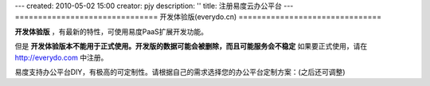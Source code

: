 ---
created: 2010-05-02 15:00
creator: pjy
description: ''
title: 注册易度云办公平台
---
===============================
开发体验版(everydo.cn)
===============================

**开发体验版** ，有最新的特性，可使用易度PaaS扩展开发功能。

但是 **开发体验版本不能用于正式使用。开发版的数据可能会被删除，而且可能服务会不稳定** 如果要正式使用，请在 http://everydo.com 中注册。

易度支持办公平台DIY，有极高的可定制性。请根据自己的需求选择您的办公平台定制方案：(之后还可调整)

.. raw:: html

    <div style="width: 100%">
        <form action="http://oc.everydo.cn/@@signup.html">
                <ul>
                <li>
                    <input type="radio" name="setup" value="zopen.setups.all" checked="checked"/> 全套工作平台
                </li>
                <li>
                    <input type="radio" name="setup" value="zopen.setups.docs" /> 文档管理
                </li>
                <li>
                    <input type="radio" name="setup" value="zopen.setups.projects" /> 项目管理
                </li>
                <li>
                    <input type="radio" name="setup" value="" /> 空的平台 (我准备自行DIY)
                </li>
                </ul>
                <input type="submit" value="注册所选定制方案" />
         </form>
    </div>
